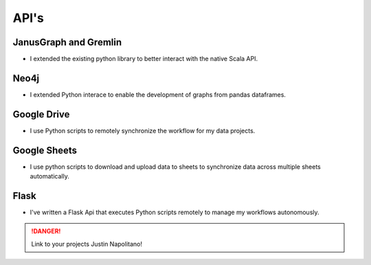 .. _technical-skills:

.. index:: APIS, Resume

API's
======

JanusGraph and Gremlin
-----------------------

* I extended the existing python library to better interact with the native Scala API.   
  
Neo4j
-----

* I extended Python interace to enable the development of graphs from pandas dataframes.  

Google Drive
-------------
* I use Python scripts to remotely synchronize the workflow for my data projects.  

Google Sheets
--------------
* I use python scripts to download and upload data to sheets to synchronize data across multiple sheets automatically.     


Flask
-----

* I've written a Flask Api that executes Python scripts remotely to manage my workflows autonomously.  


.. DANGER::
    Link to your projects Justin Napolitano!